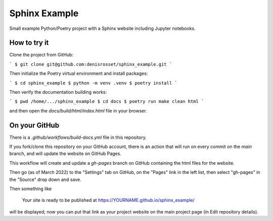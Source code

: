 Sphinx Example
==============

Small example Python/Poetry project with a Sphinx website including Jupyter notebooks.

How to try it
-------------

Clone the project from GitHub:

```
$ git clone git@github.com:denisrosset/sphinx_example.git
```

Then initialize the Poetry virtual environment and install packages:

```
$ cd sphinx_example
$ python -m venv .venv
$ poetry install
```

Then verify the documentation building works:

```
$ pwd
/home/.../sphinx_example
$ cd docs
$ poetry run make clean html
```

and then open the `docs/build/html/index.html` file in your browser.

On your GitHub
--------------

There is a `.github/workflows/build-docs.yml` file in this repository.

If you fork/clone this repository on your GitHub account, there is an action that will run
on every commit on the `main` branch, and will update the website on GitHub Pages.

This workflow will create and update a `gh-pages` branch on GitHub containing the html
files for the website.

Then go (as of March 2022) to the "Settings" tab on GitHub, on the "Pages" link in the
left list, then select "gh-pages" in the "Source" drop down and save.

Then something like

   Your site is ready to be published at https://YOURNAME.github.io/sphinx_example/ 

will be displayed; now you can put that link as your project website on the main
project page (in Edit repository details).